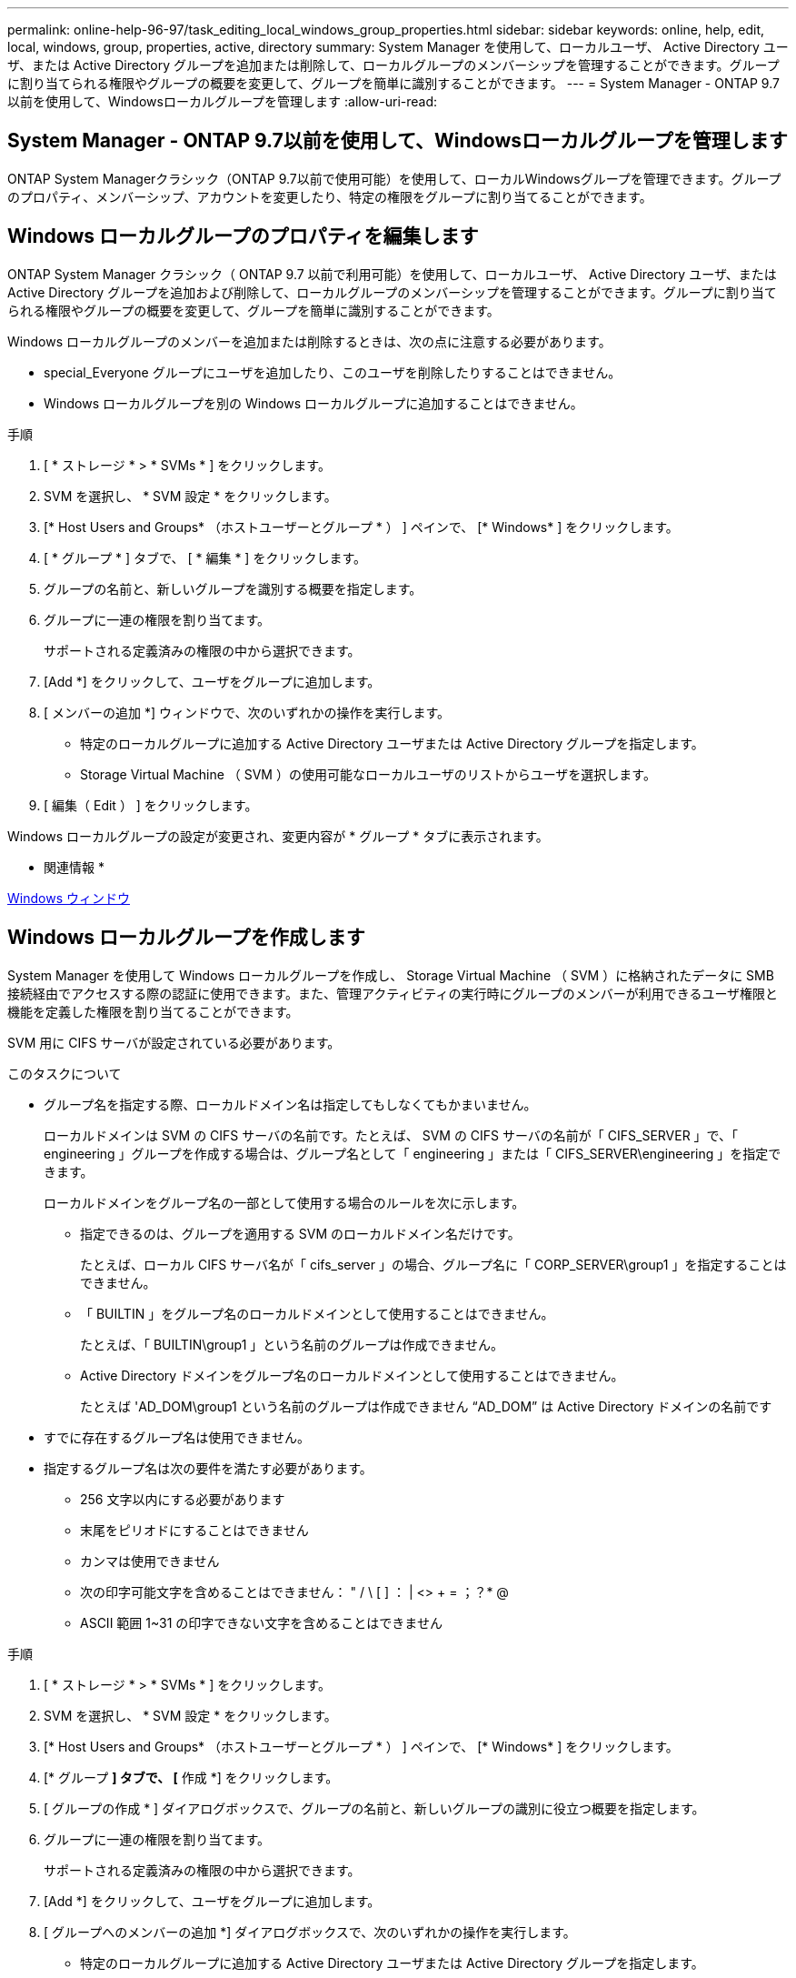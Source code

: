 ---
permalink: online-help-96-97/task_editing_local_windows_group_properties.html 
sidebar: sidebar 
keywords: online, help, edit, local, windows, group, properties, active, directory 
summary: System Manager を使用して、ローカルユーザ、 Active Directory ユーザ、または Active Directory グループを追加または削除して、ローカルグループのメンバーシップを管理することができます。グループに割り当てられる権限やグループの概要を変更して、グループを簡単に識別することができます。 
---
= System Manager - ONTAP 9.7以前を使用して、Windowsローカルグループを管理します
:allow-uri-read: 




== System Manager - ONTAP 9.7以前を使用して、Windowsローカルグループを管理します

[role="lead"]
ONTAP System Managerクラシック（ONTAP 9.7以前で使用可能）を使用して、ローカルWindowsグループを管理できます。グループのプロパティ、メンバーシップ、アカウントを変更したり、特定の権限をグループに割り当てることができます。



== Windows ローカルグループのプロパティを編集します

[role="lead"]
ONTAP System Manager クラシック（ ONTAP 9.7 以前で利用可能）を使用して、ローカルユーザ、 Active Directory ユーザ、または Active Directory グループを追加および削除して、ローカルグループのメンバーシップを管理することができます。グループに割り当てられる権限やグループの概要を変更して、グループを簡単に識別することができます。

Windows ローカルグループのメンバーを追加または削除するときは、次の点に注意する必要があります。

* special_Everyone グループにユーザを追加したり、このユーザを削除したりすることはできません。
* Windows ローカルグループを別の Windows ローカルグループに追加することはできません。


.手順
. [ * ストレージ * > * SVMs * ] をクリックします。
. SVM を選択し、 * SVM 設定 * をクリックします。
. [* Host Users and Groups* （ホストユーザーとグループ * ） ] ペインで、 [* Windows* ] をクリックします。
. [ * グループ * ] タブで、 [ * 編集 * ] をクリックします。
. グループの名前と、新しいグループを識別する概要を指定します。
. グループに一連の権限を割り当てます。
+
サポートされる定義済みの権限の中から選択できます。

. [Add *] をクリックして、ユーザをグループに追加します。
. [ メンバーの追加 *] ウィンドウで、次のいずれかの操作を実行します。
+
** 特定のローカルグループに追加する Active Directory ユーザまたは Active Directory グループを指定します。
** Storage Virtual Machine （ SVM ）の使用可能なローカルユーザのリストからユーザを選択します。


. [ 編集（ Edit ） ] をクリックします。


Windows ローカルグループの設定が変更され、変更内容が * グループ * タブに表示されます。

* 関連情報 *

xref:reference_windows_window.adoc[Windows ウィンドウ]



== Windows ローカルグループを作成します

[role="lead"]
System Manager を使用して Windows ローカルグループを作成し、 Storage Virtual Machine （ SVM ）に格納されたデータに SMB 接続経由でアクセスする際の認証に使用できます。また、管理アクティビティの実行時にグループのメンバーが利用できるユーザ権限と機能を定義した権限を割り当てることができます。

SVM 用に CIFS サーバが設定されている必要があります。

.このタスクについて
* グループ名を指定する際、ローカルドメイン名は指定してもしなくてもかまいません。
+
ローカルドメインは SVM の CIFS サーバの名前です。たとえば、 SVM の CIFS サーバの名前が「 CIFS_SERVER 」で、「 engineering 」グループを作成する場合は、グループ名として「 engineering 」または「 CIFS_SERVER\engineering 」を指定できます。

+
ローカルドメインをグループ名の一部として使用する場合のルールを次に示します。

+
** 指定できるのは、グループを適用する SVM のローカルドメイン名だけです。
+
たとえば、ローカル CIFS サーバ名が「 cifs_server 」の場合、グループ名に「 CORP_SERVER\group1 」を指定することはできません。

** 「 BUILTIN 」をグループ名のローカルドメインとして使用することはできません。
+
たとえば、「 BUILTIN\group1 」という名前のグループは作成できません。

** Active Directory ドメインをグループ名のローカルドメインとして使用することはできません。
+
たとえば 'AD_DOM\group1 という名前のグループは作成できません "`AD_DOM`" は Active Directory ドメインの名前です



* すでに存在するグループ名は使用できません。
* 指定するグループ名は次の要件を満たす必要があります。
+
** 256 文字以内にする必要があります
** 末尾をピリオドにすることはできません
** カンマは使用できません
** 次の印字可能文字を含めることはできません： " / \ [ ] ： | <> + = ；？* @
** ASCII 範囲 1~31 の印字できない文字を含めることはできません




.手順
. [ * ストレージ * > * SVMs * ] をクリックします。
. SVM を選択し、 * SVM 設定 * をクリックします。
. [* Host Users and Groups* （ホストユーザーとグループ * ） ] ペインで、 [* Windows* ] をクリックします。
. [* グループ *] タブで、 [* 作成 *] をクリックします。
. [ グループの作成 * ] ダイアログボックスで、グループの名前と、新しいグループの識別に役立つ概要を指定します。
. グループに一連の権限を割り当てます。
+
サポートされる定義済みの権限の中から選択できます。

. [Add *] をクリックして、ユーザをグループに追加します。
. [ グループへのメンバーの追加 *] ダイアログボックスで、次のいずれかの操作を実行します。
+
** 特定のローカルグループに追加する Active Directory ユーザまたは Active Directory グループを指定します。
** SVM の使用可能なローカルユーザのリストからユーザを選択します。
** [OK] をクリックします。


. [ 作成（ Create ） ] をクリックします。


Windows ローカルグループが作成され、 [ グループ ] ウィンドウに表示されます。

* 関連情報 *

xref:reference_windows_window.adoc[Windows ウィンドウ]



== Windows ローカルグループにユーザアカウントを追加します

[role="lead"]
System Managerを使用して、ローカルユーザ、Active Directoryユーザ、またはActive Directoryグループ（そのグループに関連付けられた権限をユーザに割り当てる場合）をWindowsローカルグループに追加できます。

.作業を開始する前に
* ユーザを追加するグループが存在している必要があります。
* グループに追加するユーザが存在している必要があります。


Windows ローカルグループのメンバーを追加する場合は、次の点に注意する必要があります。

* 特殊なグループ _Everyone にユーザーを追加することはできません。
* Windows ローカルグループを別の Windows ローカルグループに追加することはできません。
* ユーザ名にスペースを含むユーザアカウントは、 System Manager では追加できません。
+
ユーザアカウントは、名前を変更するか、コマンドラインインターフェイス（ CLI ）を使用して追加できます。



.手順
. [ * ストレージ * > * SVMs * ] をクリックします。
. SVM を選択し、 * SVM 設定 * をクリックします。
. [* Host Users and Groups* （ホストユーザーとグループ * ） ] ペインで、 [* Windows* ] をクリックします。
. [ グループ *] タブで、ユーザーを追加するグループを選択し、 [ メンバーの追加 *] をクリックします。
. [ メンバーの追加 *] ウィンドウで、次のいずれかの操作を実行します。
+
** 特定のローカルグループに追加する Active Directory ユーザまたは Active Directory グループを指定します。
** Storage Virtual Machine （ SVM ）の使用可能なローカルユーザのリストからユーザを選択します。


. [OK] をクリックします。


追加したユーザーは、 [*Groups] タブの [User] タブに一覧表示されます。

* 関連情報 *

xref:reference_windows_window.adoc[Windows ウィンドウ]



== Windows ローカルグループの名前を変更します

[role="lead"]
System Manager を使用して、 Windows ローカルグループの名前をわかりやすい名前に変更できます。

.このタスクについて
* 新しいグループ名は古いグループ名と同じドメインに作成する必要があります。
* グループ名は次の要件を満たす必要があります。
+
** 256 文字以内にする必要があります
** 末尾をピリオドにすることはできません
** カンマは使用できません
** 次の印字可能文字を含めることはできません： " / \ [ ] ： | <> + = ；？* @
** ASCII 範囲 1~31 の印字できない文字を含めることはできません




.手順
. [ * ストレージ * > * SVMs * ] をクリックします。
. SVM を選択し、 * SVM 設定 * をクリックします。
. [* Host Users and Groups* （ホストユーザーとグループ * ） ] ペインで、 [* Windows* ] をクリックします。
. [* グループ ] タブで、名前を変更するグループを選択し、 [* 名前の変更 *] をクリックします。
. [ グループ名の変更 *] ウィンドウで、グループの新しい名前を指定します。


ローカルグループ名が変更され、グループウィンドウに新しい名前が表示されます。

* 関連情報 *

xref:reference_windows_window.adoc[Windows ウィンドウ]



= Windows ローカルグループを削除します

[role="lead"]
Storage Virtual Machine （ SVM ）に格納されたデータへのアクセス権の定義やグループメンバーへの SVM のユーザ権限の割り当てに使用する Windows ローカルグループが不要になった場合は、 System Manager を使用して SVM から削除することができます。

.このタスクについて
* ローカルグループを削除すると、そのグループのメンバーシップのレコードが削除されます。
* ファイルシステムは変更されません。
+
このグループを参照するファイルやディレクトリに対する Windows セキュリティ記述子は調整されません。

* 特殊な「 Everyone 」グループは削除できません。
* BUILTIN\Administrators や BUILTIN\Users などの組み込みのグループは削除できません。


.手順
. [ * ストレージ * > * SVMs * ] をクリックします。
. SVM を選択し、 * SVM 設定 * をクリックします。
. [* Host Users and Groups* （ホストユーザーとグループ * ） ] ペインで、 [* Windows* ] をクリックします。
. [ * グループ * ] タブで、削除するグループを選択し、 [ * 削除 * ] をクリックします。
. [ 削除（ Delete ） ] をクリックします。


ローカルグループとそのメンバーシップのレコードが削除されます。

* 関連情報 *

xref:reference_windows_window.adoc[Windows ウィンドウ]



== Windows ローカルユーザアカウントを作成します

[role="lead"]
System Manager を使用して Windows ローカルユーザアカウントを作成し、 Storage Virtual Machine （ SVM ）に格納されたデータに SMB 接続経由でアクセスする際の認証に使用できます。Windows ローカルユーザアカウントは、 CIFS セッションを作成する際の認証にも使用できます。

.作業を開始する前に
* SVM 用に CIFS サーバが設定されている必要があります。


Windows ローカルユーザの名前は次の要件を満たす必要があります。

* 20 文字以内にする必要があります
* 末尾をピリオドにすることはできません
* カンマは使用できません
* 次の印字可能文字を含めることはできません： " / \ [ ] ： | <> + = ；？* @
* ASCII 範囲 1~31 の印字できない文字を含めることはできません


パスワードは次の基準を満たしている必要があります。

* 6 文字以上にする必要があります
* ユーザアカウント名を含めることはできません
* 次の 4 種類のうちの 3 種類以上の文字を含める必要があります。
+
** 大文字のアルファベット（ A~Z ）
** 小文字のアルファベット（ a~z ）
** 数字（ 0~9 ）
** 特殊文字： ~ ！@#0^&*_-+=`\|()[]:;"<> 、 .？/




.手順
. [ * ストレージ * > * SVMs * ] をクリックします。
. SVM を選択し、 * SVM 設定 * をクリックします。
. [* Host Users and Groups* （ホストユーザーとグループ * ） ] ペインで、 [* Windows* ] をクリックします。
. [*Users*] タブで、 [*Create] をクリックします。
. ローカルユーザの名前を指定します。
. ローカルユーザのフルネームとこの新しいユーザの特定に役立つ概要を指定します。
. ローカルユーザのパスワードを入力し、確認のためにもう一度入力します。
+
パスワードの要件を満たしている必要があります。

. [Add *] をクリックして、グループメンバーシップをユーザに割り当てます。
. Add Groups * ウィンドウで、 SVM 内の使用可能なグループのリストからグループを選択します。
. ユーザー作成後にこのアカウントを無効にするには、 * このアカウントを無効にする * を選択します。
. [ 作成（ Create ） ] をクリックします。


Windows ローカルユーザアカウントが作成され、選択したグループのメンバーシップが割り当てられます。ユーザーアカウントは、 *Users* タブに表示されます。

* 関連情報 *

xref:reference_windows_window.adoc[Windows ウィンドウ]



== Windowsローカルユーザのプロパティを編集します

[role="lead"]
System Manager を使用して、 Windows ローカルユーザアカウントを編集して、既存のユーザのフルネームや概要を変更したり、ユーザアカウントを有効または無効にしたりできます。また、ユーザアカウントに割り当てられたグループメンバーシップを変更することもできます。

.手順
. [ * ストレージ * > * SVMs * ] をクリックします。
. SVM を選択し、 * SVM 設定 * をクリックします。
. [* Host Users and Groups* （ホストユーザーとグループ * ） ] ペインで、 [* Windows* ] をクリックします。
. [*Users*] タブで、 [*Edit*] をクリックします。
. [ ユーザーの変更 *] ウィンドウで、必要な変更を行います。
. * 変更 * をクリックします。


Windows ローカルユーザアカウントの属性が変更され、 * Users * タブに表示されます。

* 関連情報 *

xref:reference_windows_window.adoc[Windows ウィンドウ]



= グループメンバーシップをユーザアカウントに割り当てます

[role="lead"]
System Manager を使用してユーザアカウントにグループメンバーシップを割り当てることで、特定のグループに関連付けられている権限をユーザに付与することができます。

.作業を開始する前に
* ユーザを追加するグループが存在している必要があります。
* グループに追加するユーザが存在している必要があります。


特殊なグループ _Everyone にユーザーを追加することはできません。

.手順
. [ * ストレージ * > * SVMs * ] をクリックします。
. SVM を選択し、 * SVM 設定 * をクリックします。
. [* Host Users and Groups* （ホストユーザーとグループ * ） ] ペインで、 [* Windows* ] をクリックします。
. [*Users*] タブで、グループメンバーシップを割り当てるユーザーアカウントを選択し、 [ グループに追加 ] をクリックします。
. [ グループの追加 *] ウィンドウで、ユーザーアカウントを追加するグループを選択します。
. [OK] をクリックします。


選択したすべてのグループのメンバーシップがユーザアカウントに割り当てられ、それらのグループに関連付けられている権限がユーザに付与されます。

* 関連情報 *

xref:reference_windows_window.adoc[Windows ウィンドウ]



= Windows ローカルユーザの名前を変更します

[role="lead"]
System Manager を使用して、 Windows ローカルユーザアカウントの名前をわかりやすい名前に変更できます。

.このタスクについて
* 新しいユーザ名は前のユーザ名と同じドメインに作成する必要があります。
* 指定するユーザ名は次の要件を満たす必要があります。
+
** 20 文字以内にする必要があります
** 末尾をピリオドにすることはできません
** カンマは使用できません
** 次の印字可能文字を含めることはできません： " / \ [ ] ： | <> + = ；？* @
** ASCII 範囲 1~31 の印字できない文字を含めることはできません




.手順
. [ * ストレージ * > * SVMs * ] をクリックします。
. SVM を選択し、 * SVM 設定 * をクリックします。
. [* Host Users and Groups* （ホストユーザーとグループ * ） ] ペインで、 [* Windows* ] をクリックします。
. [*Users*] タブで、名前を変更するユーザーを選択し、 [*Rename*] をクリックします。
. [ ユーザー名の変更 *] ウィンドウで、ユーザーの新しい名前を指定します。
. 新しい名前を確認し、 * 名前の変更 * をクリックします。


ユーザー名が変更され、新しい名前が ［ * ユーザー * ］ タブに表示されます。

* 関連情報 *

xref:reference_windows_window.adoc[Windows ウィンドウ]



= Windows ローカルユーザのパスワードをリセットします

[role="lead"]
System Manager を使用して、 Windows ローカルユーザのパスワードをリセットできます。パスワードのリセットは、たとえば、現在のパスワードが漏れた場合やパスワードを忘れた場合などに行います。

設定するパスワードは次の基準を満たしている必要があります。

* 6 文字以上にする必要があります
* ユーザアカウント名を含めることはできません
* 次の 4 種類のうちの 3 種類以上の文字を含める必要があります。
+
** 大文字のアルファベット（ A~Z ）
** 小文字のアルファベット（ a~z ）
** 数字（ 0~9 ）
** 特殊文字： ~ ！@#0^&*_-+=`\|()[]:;"<> 、 .？/




.手順
. [ * ストレージ * > * SVMs * ] をクリックします。
. SVM を選択し、 * SVM 設定 * をクリックします。
. [* Host Users and Groups* （ホストユーザーとグループ * ） ] ペインで、 [* Windows* ] をクリックします。
. [* ユーザー * ] タブで、パスワードをリセットするユーザーを選択し、 [ パスワードの設定 * ] をクリックします。
. [ パスワードのリセット *] ダイアログボックスで、ユーザーの新しいパスワードを設定します。
. 新しいパスワードを確認し、 [* リセット * ] をクリックします。


* 関連情報 *

xref:reference_windows_window.adoc[Windows ウィンドウ]



= Windows ローカルユーザアカウントを削除します

[role="lead"]
Storage Virtual Machine （ SVM ）の CIFS サーバへのローカルの CIFS 認証や SVM に格納されたデータへのアクセス権の定義に使用する Windows ローカルユーザアカウントが不要になった場合は、 System Manager を使用して SVM から削除することができます。

.このタスクについて
* 管理者などの標準ユーザは削除できません。
* ONTAP は、ローカルグループデータベース、ローカルユーザメンバーシップデータベース、およびユーザ権限データベースから、削除されたローカルユーザへの参照を削除します。


.手順
. [ * ストレージ * > * SVMs * ] をクリックします。
. SVM を選択し、 * SVM 設定 * をクリックします。
. [* Host Users and Groups* （ホストユーザーとグループ * ） ] ペインで、 [* Windows* ] をクリックします。
. [* ユーザー * ] タブで、削除するユーザーアカウントを選択し、 [ * 削除 * ] をクリックします。
. [ 削除（ Delete ） ] をクリックします。


ローカルユーザアカウントとそのグループメンバーシップのエントリが削除されます。

* 関連情報 *

xref:reference_windows_window.adoc[Windows ウィンドウ]



== ウィンドウ

[role="lead"]
System Managerを使用して、Windowsウィンドウを開くことができます。Windows ウィンドウを使用して、クラスタの各 Storage Virtual Machine （ SVM ）の Windows ローカルユーザとローカルグループのリストを管理できます。Windows のローカルユーザおよびローカルグループは、認証やネームマッピングに使用できます。



== [ ユーザー ] タブ

ユーザタブを使用して、 SVM に対してローカルな Windows ユーザを表示できます。



== コマンドボタン

* * 作成 * 。
+
Create User ダイアログボックスを開きます。このダイアログボックスで、 SVM に格納されたデータへの SMB 接続を介したアクセスの許可に使用できる Windows ローカルユーザアカウントを作成できます。

* * 編集 * 。
+
ユーザの編集ダイアログボックスを開きます。このダイアログボックスで、グループメンバーシップやフルネームなど、 Windows のローカルユーザプロパティを編集できます。また、ユーザアカウントを有効または無効にすることもできます。

* * 削除 *
+
ユーザの削除ダイアログボックスを開きます。このダイアログボックスで、不要になった Windows ローカルユーザアカウントを SVM から削除できます。

* * グループに追加 *
+
[ グループの追加 ] ダイアログボックスを開きます。このダイアログボックスでは、グループに関連付けられている権限をユーザアカウントに割り当てることができます。

* * パスワードの設定 *
+
[ パスワードのリセット ] ダイアログボックスを開きます。このダイアログボックスで、 Windows ローカルユーザのパスワードをリセットできます。パスワードのリセットは、たとえば、パスワードが漏れた場合やパスワードを忘れた場合などに行います。

* * 名前を変更 *
+
[ ユーザー名の変更 ] ダイアログボックスを開きます。このダイアログボックスで、 Windows ローカルユーザーアカウントの名前をわかりやすい名前に変更できます。

* * 更新 *
+
ウィンドウ内の情報を更新します。





== ユーザリスト

* * 名前 *
+
ローカルユーザの名前が表示されます。

* * 氏名 *
+
ローカルユーザのフルネームが表示されます。

* * アカウントが無効になっています *
+
ローカルユーザアカウントが有効になっているか無効になっているかが表示されます。

* * 概要 *
+
このローカルユーザの概要を表示します。





== ユーザーの詳細領域

* * グループ *
+
ユーザが属しているグループのリストが表示されます。





== [ グループ ] タブ

SVM に対してローカルな Windows グループを追加、編集、削除するには、グループタブを使用します。



== コマンドボタン

* * 作成 * 。
+
Create Group ダイアログボックスを開きます。このダイアログボックスで、 SVM に格納されたデータへの SMB 接続を介したアクセスの認証に使用できる Windows ローカルグループを作成できます。

* * 編集 * 。
+
グループの編集ダイアログボックスを開きます。このダイアログボックスで、グループに割り当てられた権限やグループの概要など、 Windows ローカルグループのプロパティを編集できます。

* * 削除 *
+
グループの削除ダイアログボックスを開きます。このダイアログボックスで、不要になったローカル Windows グループを SVM から削除できます。

* * メンバーを追加 *
+
[ メンバーの追加 ] ダイアログボックスが開きます。このダイアログボックスで、ローカルまたは Active Directory ユーザー、または Active Directory グループをローカル Windows グループに追加できます。

* * 名前を変更 *
+
[ グループ名の変更 ] ダイアログボックスを開きます。このダイアログボックスで、 Windows ローカルグループの名前をわかりやすい名前に変更できます。

* * 更新 *
+
ウィンドウ内の情報を更新します。





== グループリスト（ Groups List ）

* * 名前 *
+
ローカルグループの名前が表示されます。

* * 概要 *
+
このローカルグループの概要が表示されます。





== グループの詳細領域

* * 特権 *
+
選択したグループに関連付けられている権限のリストが表示されます。

* * ユーザー *
+
選択したグループに関連付けられているローカルユーザのリストが表示されます。



